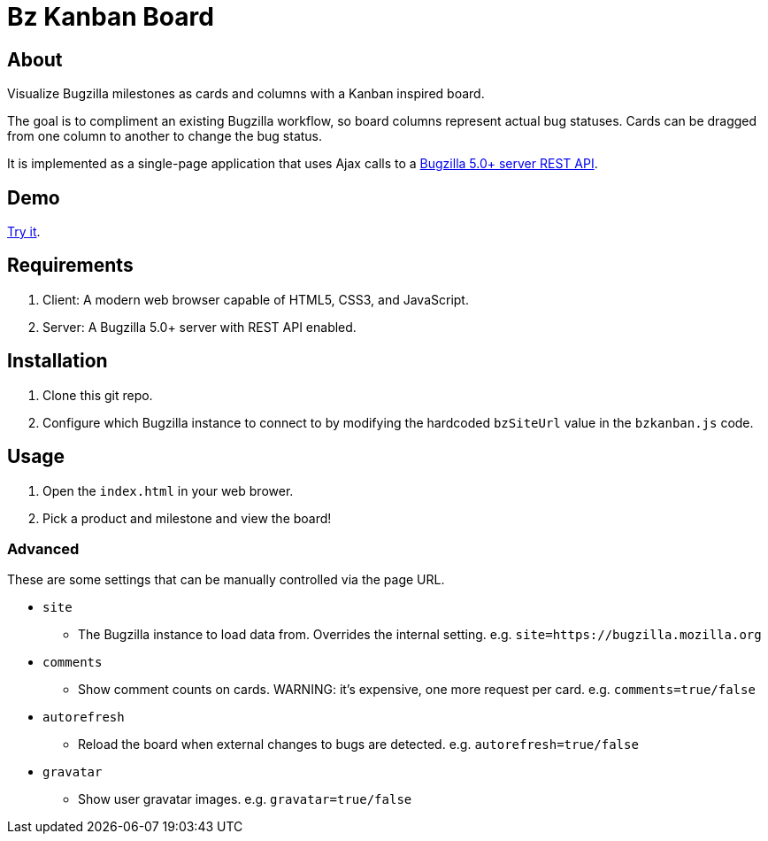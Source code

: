 = Bz Kanban Board

== About

Visualize Bugzilla milestones as cards and columns with a Kanban inspired board.

The goal is to compliment an existing Bugzilla workflow, so board columns represent actual bug statuses.
Cards can be dragged from one column to another to change the bug status.

It is implemented as a single-page application that uses Ajax calls to a http://bugzilla.readthedocs.io/en/latest/api/index.html[Bugzilla 5.0+ server REST API].

== Demo

https://rawgit.com/leif81/bzkanban/master/index.html?product=Bugzilla&milestone=Bugzilla+6.0&assignee=&comments=false&site=https%3A%2F%2Fbugzilla.mozilla.org[Try it].

== Requirements

 . Client: A modern web browser capable of HTML5, CSS3, and JavaScript.
 . Server: A Bugzilla 5.0+ server with REST API enabled.

== Installation

 . Clone this git repo.
 . Configure which Bugzilla instance to connect to by modifying the hardcoded `bzSiteUrl` value in the `bzkanban.js` code.

== Usage

 . Open the `index.html` in your web brower.
 . Pick a product and milestone and view the board!

=== Advanced

These are some settings that can be manually controlled via the page URL.

 * `site`
 ** The Bugzilla instance to load data from. Overrides the internal setting. e.g. `site=https://bugzilla.mozilla.org`
 * `comments`
 ** Show comment counts on cards. WARNING: it's expensive, one more request per card. e.g. `comments=true/false`
 * `autorefresh`
 ** Reload the board when external changes to bugs are detected. e.g. `autorefresh=true/false`
 * `gravatar`
 ** Show user gravatar images. e.g. `gravatar=true/false`
